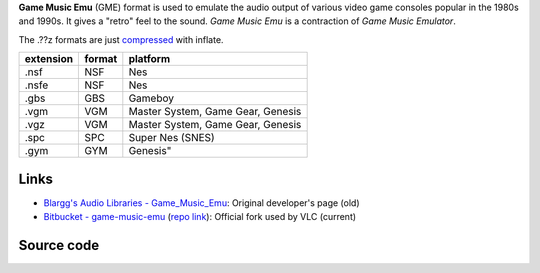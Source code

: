 .. raw:: mediawiki

   {{mux|id=gme|encoder=n}}

.. raw:: mediawiki

   {{Website|Game Music Emu|on=Bitbucket|https://bitbucket.org/mpyne/game-music-emu/wiki/Home}}

.. raw:: mediawiki

   {{Open}}

**Game Music Emu** (GME) format is used to emulate the audio output of various video game consoles popular in the 1980s and 1990s. It gives a "retro" feel to the sound. *Game Music Emu* is a contraction of *Game Music Emulator*.

The .??z formats are just `compressed <compress>`__ with inflate.

========= ====== =================================
extension format platform
========= ====== =================================
.nsf      NSF    Nes
.nsfe     NSF    Nes
.gbs      GBS    Gameboy
.vgm      VGM    Master System, Game Gear, Genesis
.vgz      VGM    Master System, Game Gear, Genesis
.spc      SPC    Super Nes (SNES)
.gym      GYM    Genesis"
========= ====== =================================

Links
-----

-  `Blargg's Audio Libraries - Game_Music_Emu <http://blargg.8bitalley.com/libs/audio.html#Game_Music_Emu>`__: Original developer's page (old)
-  `Bitbucket - game-music-emu <https://bitbucket.org/mpyne/game-music-emu/wiki/Home>`__ (`repo link <https://bitbucket.org/mpyne/game-music-emu/src>`__): Official fork used by VLC (current)

Source code
-----------

.. raw:: mediawiki

   {{file|modules/demux/gme.c|input demuxer}}
